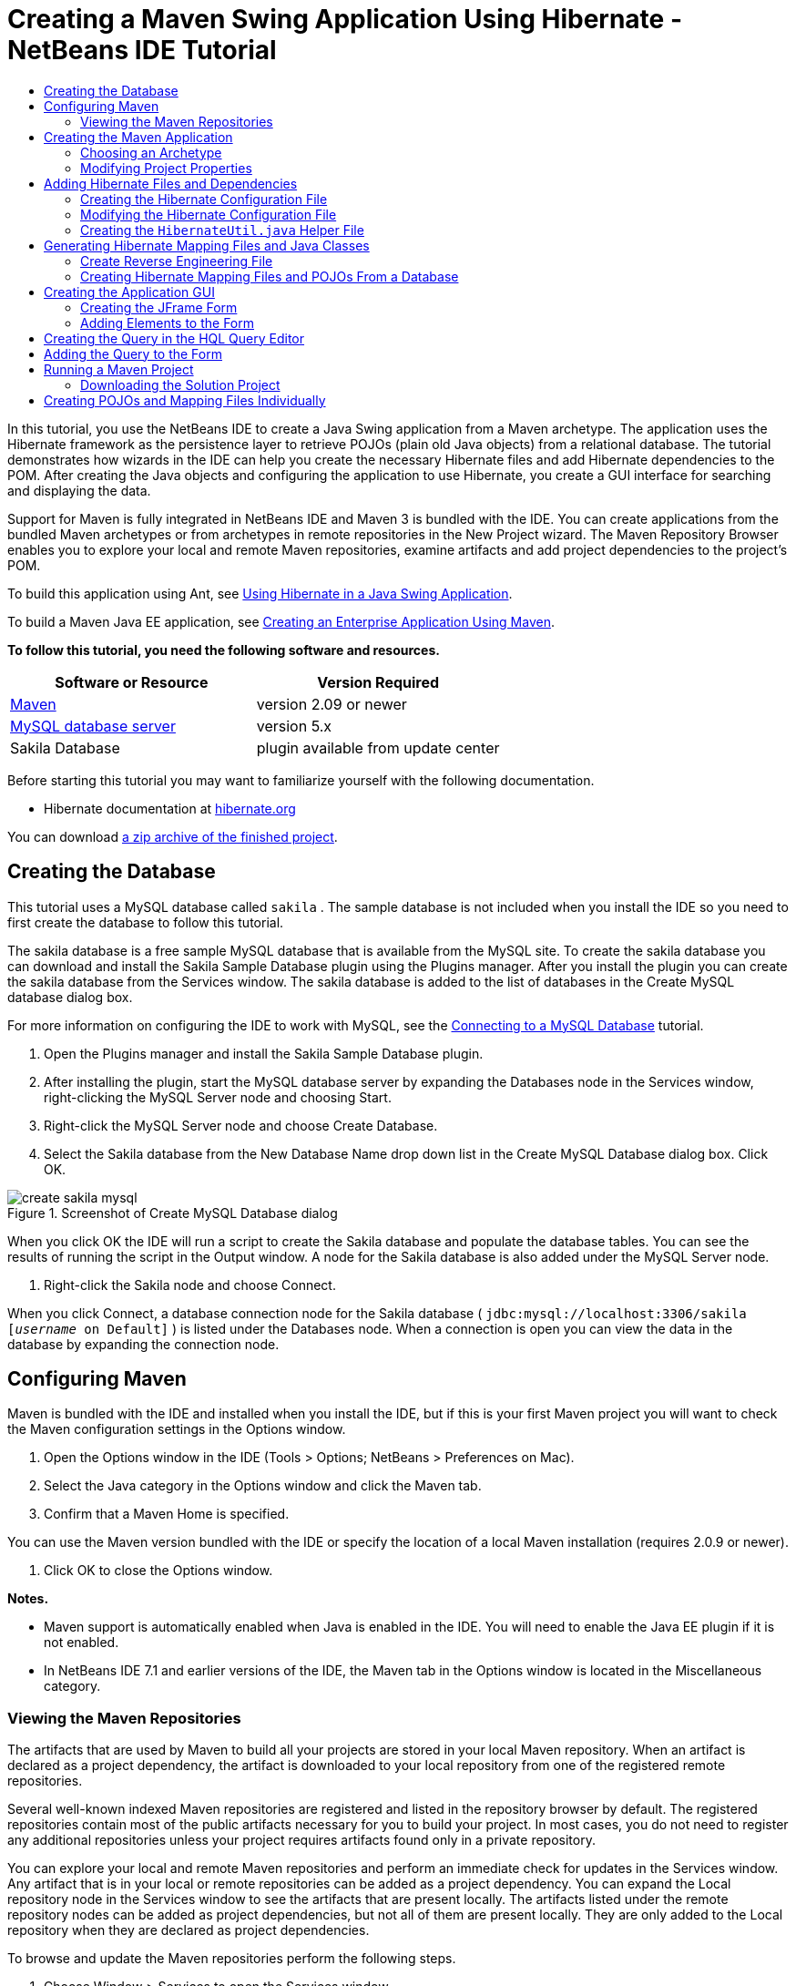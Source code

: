 // 
//     Licensed to the Apache Software Foundation (ASF) under one
//     or more contributor license agreements.  See the NOTICE file
//     distributed with this work for additional information
//     regarding copyright ownership.  The ASF licenses this file
//     to you under the Apache License, Version 2.0 (the
//     "License"); you may not use this file except in compliance
//     with the License.  You may obtain a copy of the License at
// 
//       http://www.apache.org/licenses/LICENSE-2.0
// 
//     Unless required by applicable law or agreed to in writing,
//     software distributed under the License is distributed on an
//     "AS IS" BASIS, WITHOUT WARRANTIES OR CONDITIONS OF ANY
//     KIND, either express or implied.  See the License for the
//     specific language governing permissions and limitations
//     under the License.
//

= Creating a Maven Swing Application Using Hibernate - NetBeans IDE Tutorial
:jbake-type: tutorial
:jbake-tags: tutorials 
:jbake-status: published
:syntax: true
:icons: font
:source-highlighter: pygments
:toc: left
:toc-title:
:description: Creating a Maven Swing Application Using Hibernate - NetBeans IDE Tutorial - Apache NetBeans
:keywords: Apache NetBeans, Tutorials, Creating a Maven Swing Application Using Hibernate - NetBeans IDE Tutorial

In this tutorial, you use the NetBeans IDE to create a Java Swing application from a Maven archetype. The application uses the Hibernate framework as the persistence layer to retrieve POJOs (plain old Java objects) from a relational database. The tutorial demonstrates how wizards in the IDE can help you create the necessary Hibernate files and add Hibernate dependencies to the POM. After creating the Java objects and configuring the application to use Hibernate, you create a GUI interface for searching and displaying the data.

Support for Maven is fully integrated in NetBeans IDE and Maven 3 is bundled with the IDE. You can create applications from the bundled Maven archetypes or from archetypes in remote repositories in the New Project wizard. The Maven Repository Browser enables you to explore your local and remote Maven repositories, examine artifacts and add project dependencies to the project's POM.

To build this application using Ant, see link:hibernate-java-se.html[+Using Hibernate in a Java Swing Application+].

To build a Maven Java EE application, see link:../javaee/maven-entapp.html[+Creating an Enterprise Application Using Maven+].

*To follow this tutorial, you need the following software and resources.*

|===
|Software or Resource |Version Required 

|link:http://maven.apache.org/[+Maven+] |version 2.09 or newer 

|link:http://www.mysql.com/[+MySQL database server+] |version 5.x 

|Sakila Database |plugin available from update center 
|===

Before starting this tutorial you may want to familiarize yourself with the following documentation.

* Hibernate documentation at link:http://www.hibernate.org/[+hibernate.org+]

You can download link:https://netbeans.org/projects/samples/downloads/download/Samples/Java/DVDStoreAdmin-Maven.zip[+a zip archive of the finished project+].

== Creating the Database

This tutorial uses a MySQL database called  ``sakila`` . The sample database is not included when you install the IDE so you need to first create the database to follow this tutorial.

The sakila database is a free sample MySQL database that is available from the MySQL site. To create the sakila database you can download and install the Sakila Sample Database plugin using the Plugins manager. After you install the plugin you can create the sakila database from the Services window. The sakila database is added to the list of databases in the Create MySQL database dialog box.

For more information on configuring the IDE to work with MySQL, see the link:../ide/mysql.html[+Connecting to a MySQL Database+] tutorial.

1. Open the Plugins manager and install the Sakila Sample Database plugin.
2. After installing the plugin, start the MySQL database server by expanding the Databases node in the Services window, right-clicking the MySQL Server node and choosing Start.
3. Right-click the MySQL Server node and choose Create Database.
4. Select the Sakila database from the New Database Name drop down list in the Create MySQL Database dialog box. Click OK.

image::images/create-sakila-mysql.png[title="Screenshot of Create MySQL Database dialog"]

When you click OK the IDE will run a script to create the Sakila database and populate the database tables. You can see the results of running the script in the Output window. A node for the Sakila database is also added under the MySQL Server node.



. Right-click the Sakila node and choose Connect.

When you click Connect, a database connection node for the Sakila database ( ``jdbc:mysql://localhost:3306/sakila [_username_ on Default]`` ) is listed under the Databases node. When a connection is open you can view the data in the database by expanding the connection node.

== Configuring Maven

Maven is bundled with the IDE and installed when you install the IDE, but if this is your first Maven project you will want to check the Maven configuration settings in the Options window.

1. Open the Options window in the IDE (Tools > Options; NetBeans > Preferences on Mac).
2. Select the Java category in the Options window and click the Maven tab.
3. Confirm that a Maven Home is specified.

You can use the Maven version bundled with the IDE or specify the location of a local Maven installation (requires 2.0.9 or newer).



. Click OK to close the Options window.

*Notes.*

* Maven support is automatically enabled when Java is enabled in the IDE. You will need to enable the Java EE plugin if it is not enabled.
* In NetBeans IDE 7.1 and earlier versions of the IDE, the Maven tab in the Options window is located in the Miscellaneous category.

=== Viewing the Maven Repositories

The artifacts that are used by Maven to build all your projects are stored in your local Maven repository. When an artifact is declared as a project dependency, the artifact is downloaded to your local repository from one of the registered remote repositories.

Several well-known indexed Maven repositories are registered and listed in the repository browser by default. The registered repositories contain most of the public artifacts necessary for you to build your project. In most cases, you do not need to register any additional repositories unless your project requires artifacts found only in a private repository.

You can explore your local and remote Maven repositories and perform an immediate check for updates in the Services window. Any artifact that is in your local or remote repositories can be added as a project dependency. You can expand the Local repository node in the Services window to see the artifacts that are present locally. The artifacts listed under the remote repository nodes can be added as project dependencies, but not all of them are present locally. They are only added to the Local repository when they are declared as project dependencies.

To browse and update the Maven repositories perform the following steps.

1. Choose Window > Services to open the Services window.
2. Expand the Maven Repositories node in the Services window to view the repositories.
3. Expand a repository node to view the artifacts.
4. Right-click a repository node and choose Update Index in the popup menu to update the repository.

image::images/maven-repositories.png[title="Maven Repositories in Services window"]

When your cursor is over an artifact, the IDE displays a tooltip with the artifact's coordinates. You can double-click an artifact's JAR file to view additional details about the artifact.

You can search for an artifact by right-clicking the Maven Repositories node in the Services window and choosing Find.

For more about managing Maven classpath dependencies and working with Maven repositories in the IDE, see the link:http://wiki.netbeans.org/MavenBestPractices#section-MavenBestPractices-DependencyManagement[+Dependency Management+] section of link:http://wiki.netbeans.org/MavenBestPractices[+Best Practices for Apache Maven in NetBeans IDE+].

*Notes for NetBeans IDE 7.1 and earlier versions of the IDE.*

* Choose Window > Other > Maven Repositories Browser to view Maven repositories.
* You can use the buttons in the toolbar of the Maven Repositories Browser to update indexes and search for artifacts.

== Creating the Maven Application

In this tutorial you create a simple Java Swing application project called DVDStoreAdmin. You will create the project from one of the bundled Maven archetypes and then modify the default project settings.

=== Choosing an Archetype

The New Project wizard enables you to create a Maven project from a Maven archetype. The IDE includes several archetypes for common NetBeans project types, but you can also locate and choose archetypes in remote repositories in the wizard.

1. Choose File > New Project (Ctrl-Shift-N; ⌘-Shift-N on Mac) from the main menu to open the New Project wizard.
2. Select Java Application from the Maven category. Click Next. 

image::images/maven-project-wizard.png[title="Maven Archetypes in New Project wizard"]


. Type *DVDStoreAdmin* for the project name and set the project location.


. Modify the default Group Id and Version (optional).

The Group Id and Version will be used as the coordinates for the artifact in your local repository when you build the project.



. Click Finish.

When you click finish the IDE creates the Maven project and opens the project in the Projects window. The IDE automatically creates the class  ``App.java``  in the  ``com.mycompany.dvdstoreadmin``  package. You can delete  ``App.java``  because the application does not need it.

*Note.* If this is the first time you are creating a Maven project, Maven will need to download some necessary plugins and artifacts to the local repository. This can take some time.

=== Modifying Project Properties

When you create a Maven project using the wizard, the default project properties are based on the archetype. In some cases, you may need to modify the default properties according to your system and the project's requirements. For example, for this project you want to confirm that the Source level is set to 1.5 or higher because the project uses annotations.

1. Right-click the project node and choose Properties.
2. Select the Sources category in the Properties window.
3. Confirm that the Source/Binary Format that is selected in the drop-down list is 1.5 or higher.
4. Select UTF-8 from the drop-down list for the Encoding property. Click OK.

== Adding Hibernate Files and Dependencies

To add support for Hibernate you need to make the Hibernate libraries available by declaring the necessary artifacts as dependencies in the POM. The IDE includes wizards to help you create the Hibernate files you may need in your project. You can use the wizards in the IDE to create a Hibernate configuration file and a utility helper class. If you create the Hibernate configuration file using a wizard the IDE automatically updates the POM to add the Hibernate dependencies to the project.

You can add dependencies to the project in the Projects window or by editing  ``pom.xml``  directly. To add a dependency in the Projects window, right-click the Dependencies node in the Projects window and choose Add Dependency from the popup menu to open the Add Dependency dialog box. When you add a dependency, the IDE updates the POM and downloads any required artifacts to the local repository that are not already present locally.

To edit  ``pom.xml``  directly, open the file by expanding the Project Files node in the Projects window and double-clicking  ``pom.xml`` .

=== Creating the Hibernate Configuration File

The Hibernate configuration file ( ``hibernate.cfg.xml`` ) contains information about the database connection, resource mappings, and other connection properties. When you create a Hibernate configuration file using a wizard you specify the database connection by choosing from a list of database connection registered with the IDE. When generating the configuration file the IDE automatically adds the connection details and dialect information based on the selected database connection. The IDE also automatically modifies the POM to add the required Hibernate dependencies. After you create the configuration file you can edit the file using the multi-view editor, or edit the XML directly in the XML editor.

1. Right-click the Sakila database connection in the Services window and choose Connect.
2. Right-click the Source Packages node in the Projects window and choose New > Other to open the New File wizard.
3. Select Hibernate Configuration Wizard from the Hibernate category. Click Next.
4. Keep the default file name ( ``hibernate.cfg`` ).
5. Click Browse and specify the  ``src/main/resources``  directory as the Location (if not already specified). Click Next.
6. Select the sakila connection in the Database Connection drop down list. Click Finish.

image::images/hib-config.png[title="Dialog for selecting database connection"]

When you click Finish the IDE opens  ``hibernate.cfg.xml``  in the editor. The configuration file contains information about a single database.

If you expand the Dependencies node in the Projects window you can see that the IDE added the required Hibernate artifacts. The IDE lists all direct and transitive dependencies required to compile the project under the Dependencies node. The artifacts that are direct dependencies (dependencies that are specified in the project's POM) are indicated by color JAR icons. An artifact is greyed out if it is a transitive dependency (an artifact that is the dependency of one or more direct dependencies).

image::images/maven-project-libs.png[title="Dependencies under Libraries node in Projects window"]

You can view details of artifacts by right-clicking a JAR and choosing View Artifact Details. The Artifact Viewer contains tabs that provide details about the selected artifact. For example, the Basic tab provides details about the artifact's coordinates and available versions. The Graph tab provides a visual representation of the dependencies of the selected artifact.

image::images/maven-artifacts-viewer.png[title="Graphs tab or Artifact Viewer showing dependencies"]

You can also use the Graphs tab to discover and resolve version conflicts among dependencies.

=== Modifying the Hibernate Configuration File

In this exercise you will edit the default properties specified in  ``hibernate.cfg.xml``  to enable debug logging for SQL statements. This exercise is optional.

1. Open  ``hibernate.cfg.xml``  in the Design tab. You can open the file by expanding the Configuration Files node in the Projects window and double-clicking  ``hibernate.cfg.xml`` .
2. Expand the Configuration Properties node under Optional Properties.
3. Click Add to open the Add Hibernate Property dialog box.
4. In the dialog box, select the  ``hibernate.show_sql``  property and set the value to  ``true`` . Click OK. This enables the debug logging of the SQL statements.

image::images/add-property-showsql.png[title="Add Hibernate Property dialog box showing setting value for the hibernate.show_sql property"]


. Click Add under the Miscellaneous Properties node and select  ``hibernate.query.factory_class``  in the Property Name dropdown list.


. Type *org.hibernate.hql.internal.classic.ClassicQueryTranslatorFactory* in the text field. Click OK.

*Note.* Do not select the value from the drop-down list.

image::images/add-property-factoryclass-4.png[title="Add Hibernate Property dialog box showing setting value for the hibernate.query.factory_class property"]

If you click the XML tab in the editor you can see the file in XML view. Your file should look similar to the following:


[source,xml]
----

<hibernate-configuration>
    <session-factory name="session1">
        <property name="hibernate.dialect">org.hibernate.dialect.MySQLDialect</property>
        <property name="hibernate.connection.driver_class">com.mysql.jdbc.Driver</property>
        <property name="hibernate.connection.url">jdbc:mysql://localhost:3306/sakila</property>
        <property name="hibernate.connection.username">root</property>
        <property name="hibernate.connection.password">######</property>
        <property name="hibernate.show_sql">true</property>
        <property name="hibernate.query.factory_class">org.hibernate.hql.internal.classic.ClassicQueryTranslatorFactory</property>
    </session-factory>
</hibernate-configuration>
----


. Save your changes to the file.

When you run your project you will be able to see the SQL query printed in the IDE's Output window.

=== Creating the  ``HibernateUtil.java``  Helper File

To use Hibernate you need to create a helper class that handles startup and that accesses Hibernate's  ``SessionFactory``  to obtain a Session object. The class calls Hibernate's  ``configure()``  method, loads the  ``hibernate.cfg.xml``  configuration file and then builds the  ``SessionFactory``  to obtain the Session object.

In this section you use the New File wizard to create the helper class  ``HibernateUtil.java`` .

1. Right-click the Source Packages node and select New > Other to open the New File wizard.
2. Select Hibernate from the Categories list and HibernateUtil.java from the File Types list. Click Next.
3. Type *HibernateUtil* for the class name and *sakila.util* as the package name. Click Finish.

image::images/maven-hibutil-wizard.png[title="Hibernate Util wizard"]

When you click Finish,  ``HibernateUtil.java``  opens in the editor. You can close the file because you do not need to edit the file.

== Generating Hibernate Mapping Files and Java Classes

In this tutorial you use a plain old Java object (POJO),  ``Actor.java`` , to represent the data in the table ACTOR in the database. The class specifies the fields for the columns in the tables and uses simple setters and getters to retrieve and write the data. To map  ``Actor.java``  to the ACTOR table you can use a Hibernate mapping file or use annotations in the class.

You can use the Reverse Engineering wizard and the Hibernate Mapping Files and POJOs from a Database wizard to create multiple POJOs and mapping files based on database tables that you select. Alternatively, you can use wizards in the IDE to help you create individual POJOs and mapping files from scratch.

*Note.* When you want to create files for multiple tables you will most likely want to use the wizards. In this tutorial you only need to create one POJO and one mapping file so it is fairly easy to create the files individually. You can see the steps for <<10,creating the POJOs and mapping files individually>> at the end of this tutorial.

=== Create Reverse Engineering File

To use the POJOs and Mapping Files from Database wizard, you need to first create the  ``reveng.xml``  reverse engineering file in the  ``src/main/resources``  directory where you created  ``hibernate.cfg.xml`` .

1. Right-click the Source Packages node and select New > Other to open the New File wizard.
2. Select Hibernate from the Categories list and Hibernate Reverse Engineering Wizard from the File Types list. Click Next.
3. Type *hibernate.reveng* for the file name.
4. Specify * ``src/main/resources`` * as the Location. Click Next.
5. Select *actor* in the Available Tables pane and click Add. Click Finish.

The wizard generates a  ``hibernate.reveng.xml``  reverse engineering file. You can close the reverse engineering file because you will not need to edit the file.

*Note.* This project requires a MySQL connector jar library ( ``mysql-connector-jar-5.1.13.jar`` , for example). If a suitable JAR is not listed as a project dependency under the Dependencies node, you can add the dependency by right-clicking the Dependencies node and choosing Add Dependency.

=== Creating Hibernate Mapping Files and POJOs From a Database

The Hibernate Mapping Files and POJOs from a Database wizard generates files based on tables in a database. When you use the wizard, the IDE generates POJOs and mapping files for you based on the database tables specified in  ``hibernate.reveng.xml``  and then adds the mapping entries to  ``hibernate.cfg.xml`` . When you use the wizard you can choose the files that you want the IDE to generate (only the POJOs, for example) and select code generation options (generate code that uses EJB 3 annotations, for example).

1. Right-click the Source Packages node in the Projects window and choose New > Other to open the New File wizard.
2. Select Hibernate Mapping Files and POJOs from a Database in the Hibernate category. Click Next.
3. Select  ``hibernate.cfg.xml``  from the Hibernate Configuration File dropdown list, if not selected.
4. Select  ``hibernate.reveng.xml``  from the Hibernate Reverse Engineering File dropdown list, if not selected.
5. Ensure that the *Domain Code* and *Hibernate XML Mappings* options are selected.
6. Type *sakila.entity* for the Package name. Click Finish.

image::images/mapping-pojos-wizard.png[title="Generate Hibernate Mapping Files and POJOs wizard"]

When you click Finish, the IDE generates the POJO  ``Actor.java``  with all the required fields in the  ``src/main/java/sakila/entity``  directory. The IDE also generates a Hibernate mapping file in the  ``src/main/resources/sakila/entity``  directory and adds the mapping entry to  ``hibernate.cfg.xml`` .

Now that you have the POJO and necessary Hibernate-related files you can create a simple Java GUI front end for the application. You will also create and then add an HQL query that queries the database to retrieve the data. In this process we also use the HQL editor to build and test the query.

== Creating the Application GUI

In this exercise you will create a simple JFrame Form with some fields for entering and displaying data. You will also add a button that will trigger a database query to retrieve the data.

If you are not familiar with using the GUI builder to create forms, you might want to review the link:gui-functionality.html[+Introduction to GUI Building+] tutorial.

=== Creating the JFrame Form

1. Right-click the project node in the Projects window and choose New > Other to open the New File wizard.
2. Select JFrame Form from the Swing GUI Forms category. Click Next.
3. Type *DVDStoreAdmin* for the Class Name and type *sakila.ui* for the Package. Click Finish.

When you click Finish, the IDE creates the class and opens the JFrame Form in the Design view of the editor.

=== Adding Elements to the Form

You now need to add the UI elements to the form. When the form is open in Design view in the editor, the Palette appears in the right side of the IDE. To add an element to the form, drag the element from the Palette into the form area. After you add an element to the form you need to modify the default value of the Variable Name property for that element.

1. Drag a Label element from the Palette and change the text to *Actor Profile*.
2. Drag a Label element from the Palette and change the text to *First Name*.
3. Drag a Text Field element next to the First Name label and delete the default text.

When you delete the default text, the text field will collapse. You can resize the text field later to adjust the alignment of the form elements.



. Drag a Label element from the Palette and change the text to *Last Name*.


. Drag a Text Field element next to the Last Name label and delete the default text.


. Drag a Button element from the Palette and change the text to *Query*.


. Drag a Table element from the Palette into the form.


. Modify the Variable Name values of the following UI elements according to the values in the following table.

You can modify the Variable Name value of an element by right-clicking the element in the Design view and then choosing Change Variable Name. Alternatively, you can change the Variable Name directly in the Inspector window.

You do not need to assign Variable Name values to the Label elements.

|===
|Element |Variable Name 

|First Name text field | ``firstNameTextField``  

|Last Name text field | ``lastNameTextField``  

|Query button | ``queryButton``  

|Table | ``resultTable``  
|===


. Resize the text fields and align the form elements.

You can enable the Horizontal Resizable property for the text fields to ensure that the text fields resize with the window and that the spacing between elements remains constant.



. Save your changes.

In Design view your form should look similar to the following image.

image::images/hib-jframe-form.png[title="GUI form in Design view of the editor"]

Now that you have a form you need to create the code to assign events to the form elements. In the next exercise you will construct queries based on Hibernate Query Language to retrieve data. After you construct the queries you will add methods to the form to invoke the appropriate query when the Query button is pressed.

== Creating the Query in the HQL Query Editor

In the IDE you can construct and test queries based on the Hibernate Query Language (HQL) using the HQL Query Editor. As you type the query the editor shows the equivalent (translated) SQL query. When you click the 'Run HQL Query' button in the toolbar, the IDE executes the query and shows the results at the bottom of editor.

In this exercise you use the HQL Editor to construct simple HQL queries that retrieve a list of actors' details based on matching the first name or last name. Before you add the query to the class you will use the HQL Query Editor to test that the connection is working correctly and that the query produces the desired results. Before you can run the query you first need to compile the application.

1. Right-click the project node and choose Build.

When you click Build, the IDE will download the necessary artifacts to your local Maven repository.



. Expand the  ``<default package>``  source package node under the Other Sources node in the Projects window.


. Right-click  ``hibernate.cfg.xml``  and choose Run HQL Query to open the HQL Editor.


. Test the connection by typing  ``from Actor``  in the HQL Query Editor. Click the Run HQL Query button ( image:images/run_hql_query_16.png[title="Run HQL Query button"] ) in the toolbar.

When you click Run HQL Query you should see the query results in the bottom pane of the HQL Query Editor.

image::images/hib-query-hqlresults.png[title="HQL Query Editor showing HQL query results"]


. Type the following query in the HQL Query Editor and click Run HQL Query to check the query results when the search string is 'PE'.

[source,java]
----

from Actor a where a.firstName like 'PE%'
----

The query returns a list of actors' details for those actors whose first names begin with 'PE'.

If you click the SQL button above the results you should see the following equivalent SQL query.


[source,java]
----

select actor0_.actor_id as col_0_0_ from sakila.actor actor0_ where (actor0_.first_name like 'PE%' )
----


. Open a new HQL Query Editor tab and type the following query in the editor pane. Click Run HQL Query.

[source,java]
----

from Actor a where a.lastName like 'MO%'
----

The query returns a list of actors' details for those actors whose last names begin with 'MO'.

Testing the queries shows that the queries return the desired results. The next step is to implement the queries in the application so that the appropriate query is invoked by clicking the Query button in the form.

== Adding the Query to the Form

You now need to modify  ``DVDStoreAdmin.java``  to add the query strings and create the methods to construct and invoke a query that incorporates the input variables. You also need to modify the button event handler to invoke the correct query and add a method to display the query results in the table.

1. Open  ``DVDStoreAdmin.java``  and click the Source tab.
2. Add the following query strings (in bold) to the class.

[source,java]
----

public DVDStoreAdmin() {
    initComponents();
}

*private static String QUERY_BASED_ON_FIRST_NAME="from Actor a where a.firstName like '";
private static String QUERY_BASED_ON_LAST_NAME="from Actor a where a.lastName like '";*
----

It is possible to copy the queries from the HQL Query Editor tabs into the file and then modify the code.



. Add the following methods to create the query based on the user input string.

[source,java]
----

private void runQueryBasedOnFirstName() {
    executeHQLQuery(QUERY_BASED_ON_FIRST_NAME + firstNameTextField.getText() + "%'");
}
    
private void runQueryBasedOnLastName() {
    executeHQLQuery(QUERY_BASED_ON_LAST_NAME + lastNameTextField.getText() + "%'");
}
----

The methods call a method called  ``executeHQLQuery()``  and create the query by combining the query string with the user entered search string.



. Add the  ``executeHQLQuery()``  method.

[source,java]
----

private void executeHQLQuery(String hql) {
    try {
        Session session = HibernateUtil.getSessionFactory().openSession();
        session.beginTransaction();
        Query q = session.createQuery(hql);
        List resultList = q.list();
        displayResult(resultList);
        session.getTransaction().commit();
    } catch (HibernateException he) {
        he.printStackTrace();
    }
}
----

The  ``executeHQLQuery()``  method calls Hibernate to execute the selected query. This method makes use of the  ``HibernateUtil.java``  utility class to obtain the Hibernate Session.



. Fix your imports to add import statements for the Hibernate libraries ( ``org.hibernate.Query`` ,  ``org.hibernate.Session`` ) and  ``java.util.List`` .


. Create a Query button event handler by switching to the Design view and double-clicking the Query button.

The IDE creates the  ``queryButtonActionPerformed``  method and displays the method in the Source view.



. Modify the  ``queryButtonActionPerformed``  method in the Source view by adding the following code so that a query is run when the user clicks the button.

[source,java]
----

private void queryButtonActionPerformed(java.awt.event.ActionEvent evt) {
    *if(!firstNameTextField.getText().trim().equals("")) {
        runQueryBasedOnFirstName();
    } else if(!lastNameTextField.getText().trim().equals("")) {
        runQueryBasedOnLastName();
    }*
}
----


. Add the following method to display the results in the JTable.

[source,java]
----

private void displayResult(List resultList) {
    Vector<String> tableHeaders = new Vector<String>();
    Vector tableData = new Vector();
    tableHeaders.add("ActorId"); 
    tableHeaders.add("FirstName");
    tableHeaders.add("LastName");
    tableHeaders.add("LastUpdated");

    for(Object o : resultList) {
        Actor actor = (Actor)o;
        Vector<Object> oneRow = new Vector<Object>();
        oneRow.add(actor.getActorId());
        oneRow.add(actor.getFirstName());
        oneRow.add(actor.getLastName());
        oneRow.add(actor.getLastUpdate());
        tableData.add(oneRow);
    }
    resultTable.setModel(new DefaultTableModel(tableData, tableHeaders));
}
----


. Fix your imports (Ctrl+Shift+I) to add  ``java.util.Vector``  and save your changes.

After you save the form you can run the project.

== Running a Maven Project

Now that the coding is finished, you can build the project and launch the application. When you build a Maven project in the IDE, Maven reads the project's POM to identify the project dependencies. All the artifacts specified as dependencies must be in your local Maven repository in order to build the project. If a required artifact is not in the local repository, Maven will checkout the artifact from a remote repository before attempting to build and run the project. After building the project, Maven will install the resulting binary as an artifact in your local repository.

*Notes.*

* Building and running a project for the first time can take some time if the IDE needs to checkout any project dependencies. Subsequent builds will be much faster.
* To run this application, you first need to specify the Main Class.

To compile and launch this application, perform the following tasks.

1. Right-click the project node in the Projects window and choose Properties.
2. Select the Run category in the Project Properties dialog box.
3. Type *sakila.ui.DVDStoreAdmin* for the Main Class. Click OK.

Alternatively, you can click the Browse button and choose the main class in the dialog box.

image::images/browse-main-class.png[title="Setting the main class in the Browse Main Classes dialog"]


. Click Run Project in the main toolbar to launch the application.

When you invoke the Run action on a Maven project in the IDE, the IDE runs the Maven goals associated with the Run action. The IDE has default goals bound to IDE actions according to the project packaging. You can view the goals bound to the Run action in the Actions pane of the project's Properties window

image::images/maven-projectproperties.png[title="Actions pane of DVDStoreAdmin project properties window"]

You can customize the binding of goals to actions in the Actions pane of the project's Properties window.

The GUI form opens when you launch the application. Type in a search string in the First Name or Last Name text field and click Query to search for an actor and see the details.

image::images/application-run.png[title="DVDStoreAdmin application showing results"]

If you look in the Output window of the IDE you can see the SQL query that retrieved the displayed results.

=== Downloading the Solution Project

You can download the solution to this tutorial as a project in the following ways.

* Download link:https://netbeans.org/projects/samples/downloads/download/Samples/Java/DVDStoreAdmin-Maven.zip[+a zip archive of the finished project+].
* Checkout the project sources from the NetBeans Samples by performing the following steps:
1. Choose Team > Subversion > Checkout from the main menu.
2. In the Checkout dialog box, enter the following Repository URL:
 ``https://svn.netbeans.org/svn/samples~samples-source-code`` 
Click Next.


. Click Browse to open the Browse Repostiory Folders dialog box.


. Expand the root node and select *samples/java/DVDStoreAdmin-Maven*. Click OK.


. Specify the Local Folder for the sources (the local folder must be empty).


. Click Finish.

When you click Finish, the IDE initializes the local folder as a Subversion repository and checks out the project sources.



. Click Open Project in the dialog that appears when checkout is complete.

*Notes.*

* Steps for checking out sources from Kenai only apply to NetBeans IDE 6.7 and 6.8.
* You need a Subversion client to checkout the sources from Kenai. For more about installing Subversion, see the section on link:../ide/subversion.html#settingUp[+Setting up Subversion+] in the link:../ide/subversion.html[+Guide to Subversion in NetBeans IDE+].

== Creating POJOs and Mapping Files Individually

Because a POJO is a simple Java class you can use the New Java Class wizard to create the class and then edit the class in the source editor to add the necessary fields and getters and setters. After you create the POJO you then use a wizard to create a Hibernate mapping file to map the class to the table and add mapping information to  ``hibernate.cfg.xml`` . When you create a mapping file from scratch you need to map the fields to the columns in the XML editor.

*Note.* This exercise is optional and describes how to create the POJO and mapping file that you created with the Hibernate Mapping Files and POJOs from Database wizard.

1. Right-click the Source Packages node in the Projects window and choose New > Java Class to open the New Java Class wizard.
2. In the wizard, type *Actor* for the class name and type *sakila.entity* for the package. Click Finish.
3. Make the following changes (displayed in bold) to the class to implement the Serializable interface and add fields for the table columns.

[source,java]
----

public class Actor *implements Serializable* {
    *private Short actorId;
    private String firstName;
    private String lastName;
    private Date lastUpdate;*
}
----


. Generate the getters and setters for the fields by placing the insertion cursor in the source editor, typing Alt-Insert and then selecting Getter and Setter.


. In the Generate Getters and Setters dialog box, select all the fields and click Generate.

image::images/getters-setters.png[title="Generate Getters and Setters dialog box"]

In the Generate Getters and Setters dialog box, you can use the Up arrow on the keyboard to move the selected item to the Actor node and then press the Space bar to select all fields in Actor.



. Fix your imports and save your changes.

After you create the POJO for the table you will want to create an Hibernate Mapping File for  ``Actor.java`` .

1. Right-click the  ``sakila.entity``  source packages node in the Projects window and choose New > Other to open the New File wizard.
2. Select Hibernate Mapping Wizard in the Hibernate category. Click Next.
3. Type *Actor.hbm* for the File Name and set the Folder to *src/main/resources/sakila/entity* . Click Next.
4. Type *sakila.entity.Actor* for the Class to Map.
5. Select *actor* from the Database Table drop down list if not already selected. Click Finish.

image::images/mapping-wizard.png[title="Generate Hibernate Mapping Files wizard"]

When you click Finish the  ``Actor.hbm.xml``  Hibernate mapping file opens in the source editor. The IDE also automatically adds an entry for the mapping resource to  ``hibernate.cfg.xml`` . You can view the entry details by expanding the Mapping node in the Design view of  ``hibernate.cfg.xml``  or in the XML view. The  ``mapping``  entry in the XML view will look like the following:


[source,xml]
----

        <mapping resource="sakila/entity/Actor.hbm.xml"/>
    </session-factory>
</hibernate-configuration>
----


. Map the fields in  ``Actor.java``  to the columns in the ACTOR table by making the following changes (in bold) to  ``Actor.hbm.xml`` .

[source,xml]
----

<hibernate-mapping>
  <class name="sakila.entity.Actor" *table="actor">
    <id name="actorId" type="java.lang.Short">
      <column name="actor_id"/>
      <generator class="identity"/>
    </id>
    <property name="firstName" type="string">
      <column length="45" name="first_name" not-null="true"/>
    </property>
    <property name="lastName" type="string">
      <column length="45" name="last_name" not-null="true"/>
    </property>
    <property name="lastUpdate" type="timestamp">
      <column length="19" name="last_update" not-null="true"/>
    </property>
  </class>*
</hibernate-mapping>
----

You can use code completion in the editor to complete the values when modifying the mapping file.

NOTE: By default, the generated  ``class``  element has a closing tag. Because you need to add property elements between the opening and closing  ``class``  element tags, you need to make the following changes (displayed in bold). After making the changes you can then use code completion between the  ``class``  tags.


[source,xml]
----

<hibernate-mapping>
  <class name="sakila.entity.Actor" *table="actor">
  </class>*
</hibernate-mapping>
----


. Click the Validate XML button in the toolbar and save your changes.

Creating individual POJOs and Hibernate mapping files might be a convenient way to further customize your application.
